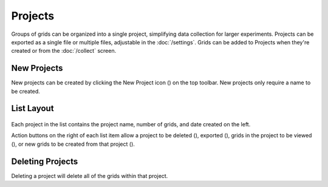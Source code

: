 Projects
========

Groups of grids can be organized into a single project, simplifying data collection for larger experiments. Projects can be exported as a single file or multiple files, adjustable in the :doc:`/settings`. Grids can be added to Projects when they're created or from the :doc:`/collect` screen.


New Projects
------------
New projects can be created by clicking the New Project icon (|project-new|) on the top toolbar. New projects only require a name to be created.


List Layout
-----------
.. figure:: /_static/images/project_list_framed.png
   :width: 40%
   :align: center
   :alt: Project list layout

Each project in the list contains the project name, number of grids, and date created on the left.

Action buttons on the right of each list item allow a project to be deleted (|delete|), exported (|save|), grids in the project to be viewed (|grid-list|), or new grids to be created from that project (|grid-add|).


Deleting Projects
-----------------
Deleting a project will delete all of the grids within that project.

.. |delete| image:: /_static/icons/delete.png
  :width: 20

.. |save| image:: /_static/icons/save.png
  :width: 20

.. |grid-list| image:: /_static/icons/grid-list.png
  :width: 20

.. |grid-add| image:: /_static/icons/grid-add.png
  :width: 20

.. |project-new| image:: /_static/icons/project-new.png
  :width: 20
